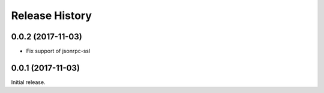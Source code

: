 .. :changelog:

Release History
===============

0.0.2 (2017-11-03)
------------------

* Fix support of jsonrpc-ssl

0.0.1 (2017-11-03)
------------------

Initial release.
